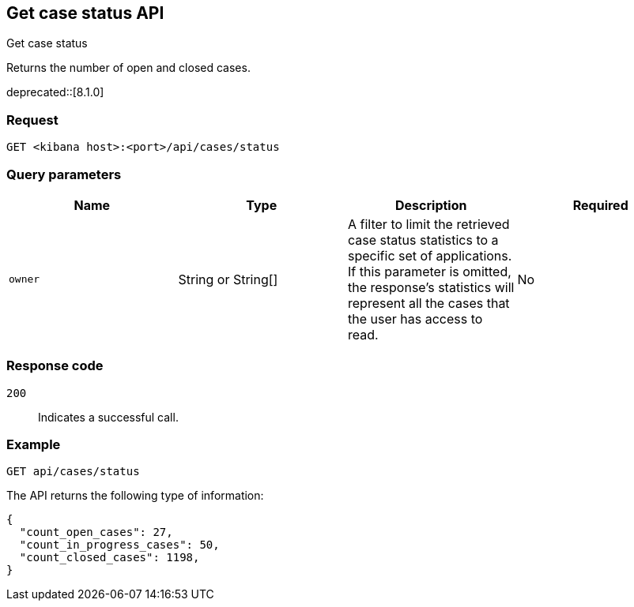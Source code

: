 [[cases-api-get-status]]
== Get case status API
++++
<titleabbrev>Get case status</titleabbrev>
++++

Returns the number of open and closed cases.

deprecated::[8.1.0]

=== Request

`GET <kibana host>:<port>/api/cases/status`

=== Query parameters

[width="100%",options="header"]
|==============================================
|Name |Type |Description |Required

|`owner` |String or String[] |A filter to limit the retrieved case status statistics to a specific set of applications. If this parameter is omitted, the response's statistics will represent all the cases that the user has access to read. |No

|==============================================

=== Response code

`200`::
   Indicates a successful call.

=== Example

[source,sh]
--------------------------------------------------
GET api/cases/status
--------------------------------------------------
// KIBANA

The API returns the following type of information:

[source,json]
--------------------------------------------------
{
  "count_open_cases": 27,
  "count_in_progress_cases": 50,
  "count_closed_cases": 1198,
}
--------------------------------------------------
